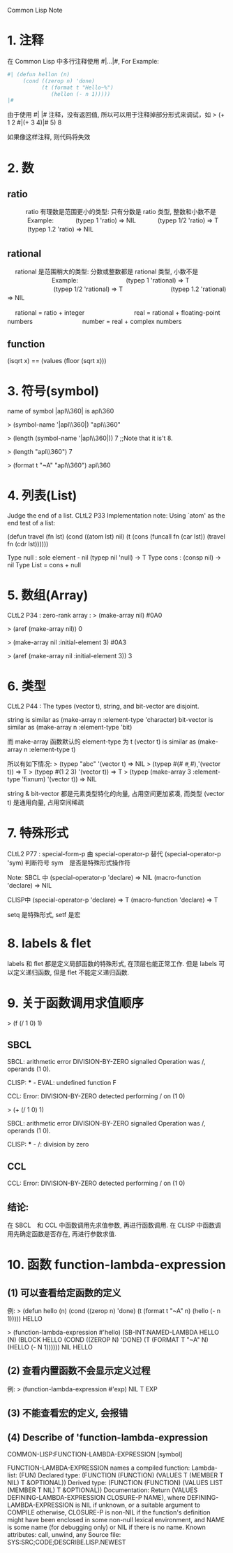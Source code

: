 Common Lisp Note

* 1. 注释
   在 Common Lisp 中多行注释使用 #|...|#, For Example:

   #+BEGIN_SRC lisp
   #| (defun hellon (n)
        (cond ((zerop n) 'done)
              (t (format t "Hello~%")
                 (hellon (- n 1)))))
   |#
   #+END_SRC

   由于使用 #| |# 注释，没有返回值, 所以可以用于注释掉部分形式来调试，如
   > (+ 1 2 #|(+ 3 4)|# 5)
   8
   
   如果像这样注释, 则代码将失效
   

* 2. 数

** ratio
　　　ratio 有理数是范围更小的类型: 只有分数是 ratio 类型, 整数和小数不是
　　　      Example: 
　　　               (typep 1 'ratio)   =>   NIL
　　　               (typep 1/2 'ratio) =>   T
　　　               (typep 1.2 'ratio) =>   NIL
　

** rational　
　  rational 是范围稍大的类型: 分数或整数都是 rational 类型, 小数不是
　  　　　　　　Example:
　  　　　　　　         (typep 1 'rational)    =>   T
　  　　　　　　         (typep 1/2 'rational)  =>   T
　  　　　　　　         (typep 1.2 'rational)  =>   NIL
　  　　　　　　         

　  rational = ratio + integer
　  　　　　　 
　  real = rational + floating-point numbers
　  　　　　　 
　  number = real + complex numbers
　  
　  

** function
   (isqrt x) ==  (values (floor (sqrt x))) 


* 3. 符号(symbol)
   name of symbol |apl\\360| is apl\360

   > (symbol-name '|apl\\360|)
   "apl\\360"
   
   > (length (symbol-name '|apl\\360|))
   7		;;Note that it is't 8.
   
   > (length "apl\\360")
   7
   
   > (format t "~A" "apl\\360")
   apl\360
   
   

* 4. 列表(List)
   Judge the end of a list.
   CLtL2 P33 Implementation note: 
         Using `atom' as the end test of a list:

   (defun travel (fn lst)
     (cond ((atom lst) nil)
	   (t (cons (funcall fn (car lst))
	            (travel fn (cdr lst))))))
	            
	            
   Type  null : sole element - nil   (typep nil 'null) -> T
   Type  cons : (consp nil) -> nil	            
   Type  List = cons + null	          
   
   
* 5. 数组(Array)
   CLtL2 P34 :  zero-rank array : > (make-array nil) 
                                  #0A0
                                                      
                                  > (aref (make-array nil))
                                  0
                           
                                  > (make-array nil :initial-element 3)
                                  #0A3
                                                                                        
                                  > (aref (make-array nil :initial-element 3))
                                  3
                                  

* 6. 类型
   CLtL2 P44 :  The types (vector t), string, and bit-vector are disjoint.

                string is similar as     (make-array n :element-type 'character)
                bit-vector is similar as (make-array n :element-type 'bit)
                                               
                而 make-array 函数默认的 element-type 为 t
                (vector t) is similar as (make-array n :element-type t)
                
                所以有如下情况:
                > (typep "abc" '(vector t)   =>  NIL
                > (typep #(#\a #\b #\c) '(vector t))  =>  T
                > (typep #(1 2 3) '(vector t))   =>  T
                > (typep (make-array 3 :element-type 'fixnum) '(vector t))   =>  NIL
                
                string & bit-vector 都是元素类型特化的向量, 占用空间更加紧凑, 
                而类型 (vector t) 是通用向量, 占用空间稀疏
                
                
* 7. 特殊形式
   CLtL2 P77 : special-form-p 由 special-operator-p 替代
               (special-operator-p 'sym) 判断符号 sym　是否是特殊形式操作符
                
               Note: SBCL 中
                     (special-operator-p 'declare) => NIL 
                     (macro-function 'declare) => NIL
                     
                     CLISP中
                     (special-operator-p 'declare) => T
                     (macro-function 'declare) => T                     
                     
               setq 是特殊形式, setf 是宏
               


* 8. labels & flet
	      
	      labels 和 flet 都是定义局部函数的特殊形式, 在顶层也能正常工作.
	      但是 labels 可以定义递归函数, 但是 flet 不能定义递归函数.
	      

* 9. 关于函数调用求值顺序
	      
  > (f (/ 1 0) 1)	      

** SBCL
	      SBCL: arithmetic error DIVISION-BY-ZERO signalled
                    Operation was /, operands (1 0).
                    
              CLISP: *** - EVAL: undefined function F
              
              CCL:  Error: DIVISION-BY-ZERO detected
                    performing / on (1 0)

              
              > (+ (/ 1 0) 1)
              
              SBCL: arithmetic error DIVISION-BY-ZERO signalled
                    Operation was /, operands (1 0).
                    
              CLISP: *** - /: division by zero


** CCL
   CCL:  Error: DIVISION-BY-ZERO detected
         performing / on (1 0)


** 结论:
   在 SBCL　和 CCL 中函数调用先求值参数, 再进行函数调用.
   在 CLISP 中函数调用先确定函数是否存在, 再进行参数求值.                    


* 10. 函数 function-lambda-expression

** (1) 可以查看给定函数的定义
		例:
		    > (defun hello (n)
			    (cond ((zerop n) 'done)
			          (t (format t "~A" n)
				         (hello (- n 1)))))
			HELLO
            
			> (function-lambda-expression #'hello)
			(SB-INT:NAMED-LAMBDA HELLO
			    (N)
			  (BLOCK HELLO (COND ((ZEROP N) 'DONE) (T (FORMAT T "~A" N) (HELLO (- N 1))))))
			NIL
			HELLO


** (2) 查看内置函数不会显示定义过程
		例:
		   > (function-lambda-expression #'exp)
		   NIL
		   T
		   EXP


** (3) 不能查看宏的定义, 会报错


** (4) Describe of 'function-lambda-expression
COMMON-LISP:FUNCTION-LAMBDA-EXPRESSION
  [symbol]

FUNCTION-LAMBDA-EXPRESSION names a compiled function:
  Lambda-list: (FUN)
  Declared type: (FUNCTION (FUNCTION)
                  (VALUES T (MEMBER T NIL) T &OPTIONAL))
  Derived type: (FUNCTION (FUNCTION)
                 (VALUES LIST (MEMBER T NIL) T &OPTIONAL))
  Documentation:
    Return (VALUES DEFINING-LAMBDA-EXPRESSION CLOSURE-P NAME), where
      DEFINING-LAMBDA-EXPRESSION is NIL if unknown, or a suitable argument
      to COMPILE otherwise, CLOSURE-P is non-NIL if the function's definition
      might have been enclosed in some non-null lexical environment, and
      NAME is some name (for debugging only) or NIL if there is no name.
  Known attributes: call, unwind, any
  Source file: SYS:SRC;CODE;DESCRIBE.LISP.NEWEST
